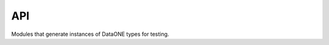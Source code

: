 API
===

Modules that generate instances of DataONE types for testing.

.. autosummary::
  :toctree: generated/

  accesspolicy
  checksum
  dates
  identifier
  oaiore
  person
  random_data
  replica
  replicationpolicy
  subject
  systemmetadata
  unicode_names
  unicode_test_strings
  words
